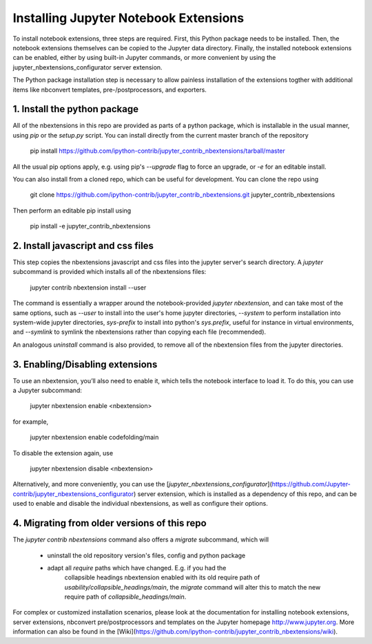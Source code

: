 Installing Jupyter Notebook Extensions
======================================

To install notebook extensions, three steps are required. First, this Python package needs to be installed.
Then, the notebook extensions themselves can be copied to the Jupyter data directory.
Finally, the installed notebook extensions can be enabled, either by using built-in Jupyter commands,
or more convenient by using the jupyter_nbextensions_configurator server extension.

The Python package installation step is necessary to allow painless installation of the extensions togther with
additional items like nbconvert templates, pre-/postprocessors, and exporters.


1. Install the python package
-----------------------------

All of the nbextensions in this repo are provided as parts of a python package,
which is installable in the usual manner, using `pip` or the `setup.py` script.
You can install directly from the current master branch of the repository

    pip install https://github.com/ipython-contrib/jupyter_contrib_nbextensions/tarball/master

All the usual pip options apply, e.g. using pip's `--upgrade` flag to force an
upgrade, or `-e` for an editable install.

You can also install from a cloned repo, which can be useful for development.
You can clone the repo using

    git clone https://github.com/ipython-contrib/jupyter_contrib_nbextensions.git jupyter_contrib_nbextensions

Then perform an editable pip install using

    pip install -e jupyter_contrib_nbextensions


2. Install javascript and css files
-----------------------------------

This step copies the nbextensions javascript and css files into the jupyter
server's search directory. A `jupyter` subcommand is provided which installs
all of the nbextensions files:

    jupyter contrib nbextension install --user

The command is essentially a wrapper around the notebook-provided
`jupyter nbextension`, and can take most of the same options, such as `--user`
to install into the user's home jupyter directories, `--system` to perform
installation into system-wide jupyter directories, `sys-prefix` to install into
python's `sys.prefix`, useful for instance in virtual environments, and
`--symlink` to symlink the nbextensions rather than copying each file
(recommended).

An analogous `uninstall` command is also provided, to remove all of the
nbextension files from the jupyter directories.


3. Enabling/Disabling extensions
--------------------------------

To use an nbextension, you’ll also need to enable it, which tells the notebook
interface to load it. To do this, you can use a Jupyter subcommand:

    jupyter nbextension enable <nbextension>

for example,

    jupyter nbextension enable codefolding/main

To disable the extension again, use

    jupyter nbextension disable <nbextension>

Alternatively, and more conveniently, you can use the
[`jupyter_nbextensions_configurator`](https://github.com/Jupyter-contrib/jupyter_nbextensions_configurator)
server extension, which is installed as a dependency of this repo, and can be
used to enable and disable the individual nbextensions, as well as configure
their options.


4. Migrating from older versions of this repo
---------------------------------------------

The `jupyter contrib nbextensions` command also offers a `migrate` subcommand,
which will

 * uninstall the old repository version's files, config and python package
 * adapt all `require` paths which have changed. E.g. if you had the
    collapsible headings nbextension enabled with its old require path of
    `usability/collapsible_headings/main`, the `migrate` command will alter
    this to match the new require path of `collapsible_headings/main`.

For complex or customized installation scenarios, please look at the
documentation for installing notebook extensions, server extensions, nbconvert
pre/postprocessors and templates on the Jupyter homepage http://www.jupyter.org.
More information can also be found in the
[Wiki](https://github.com/ipython-contrib/jupyter_contrib_nbextensions/wiki).

.. seealso::

   `Installing Jupyter <http://jupyter.readthedocs.org/en/latest/install.html>`__
